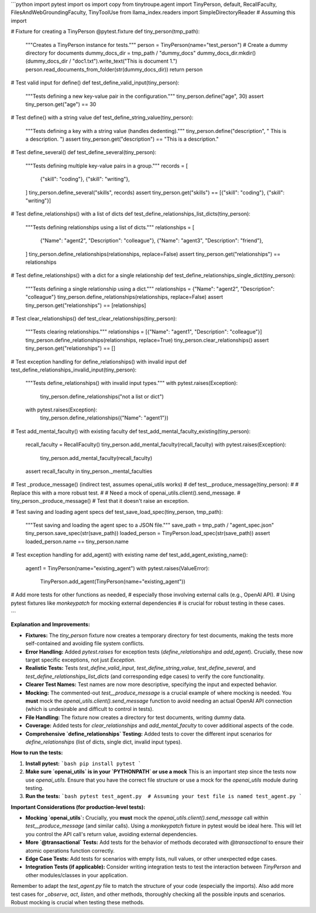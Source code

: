 ```python
import pytest
import os
import copy
from tinytroupe.agent import TinyPerson, default, RecallFaculty, FilesAndWebGroundingFaculty, TinyToolUse
from llama_index.readers import SimpleDirectoryReader  # Assuming this import


# Fixture for creating a TinyPerson
@pytest.fixture
def tiny_person(tmp_path):
    """Creates a TinyPerson instance for tests."""
    person = TinyPerson(name="test_person")
    # Create a dummy directory for documents
    dummy_docs_dir = tmp_path / "dummy_docs"
    dummy_docs_dir.mkdir()
    (dummy_docs_dir / "doc1.txt").write_text("This is document 1.")
    person.read_documents_from_folder(str(dummy_docs_dir))
    return person


# Test valid input for define()
def test_define_valid_input(tiny_person):
    """Tests defining a new key-value pair in the configuration."""
    tiny_person.define("age", 30)
    assert tiny_person.get("age") == 30


# Test define() with a string value
def test_define_string_value(tiny_person):
    """Tests defining a key with a string value (handles dedenting)."""
    tiny_person.define("description", "  This is a description.  ")
    assert tiny_person.get("description") == "This is a description."


# Test define_several()
def test_define_several(tiny_person):
    """Tests defining multiple key-value pairs in a group."""
    records = [
        {"skill": "coding"},
        {"skill": "writing"},
    ]
    tiny_person.define_several("skills", records)
    assert tiny_person.get("skills") == [{"skill": "coding"}, {"skill": "writing"}]


# Test define_relationships() with a list of dicts
def test_define_relationships_list_dicts(tiny_person):
    """Tests defining relationships using a list of dicts."""
    relationships = [
        {"Name": "agent2", "Description": "colleague"},
        {"Name": "agent3", "Description": "friend"},
    ]
    tiny_person.define_relationships(relationships, replace=False)
    assert tiny_person.get("relationships") == relationships

# Test define_relationships() with a dict for a single relationship
def test_define_relationships_single_dict(tiny_person):
    """Tests defining a single relationship using a dict."""
    relationships = {"Name": "agent2", "Description": "colleague"}
    tiny_person.define_relationships(relationships, replace=False)
    assert tiny_person.get("relationships") == [relationships]
    

# Test clear_relationships()
def test_clear_relationships(tiny_person):
    """Tests clearing relationships."""
    relationships = [{"Name": "agent1", "Description": "colleague"}]
    tiny_person.define_relationships(relationships, replace=True)
    tiny_person.clear_relationships()
    assert tiny_person.get("relationships") == []


# Test exception handling for define_relationships() with invalid input
def test_define_relationships_invalid_input(tiny_person):
    """Tests define_relationships() with invalid input types."""
    with pytest.raises(Exception):
        tiny_person.define_relationships("not a list or dict")
    with pytest.raises(Exception):
        tiny_person.define_relationships({"Name": "agent1"})


# Test add_mental_faculty() with existing faculty
def test_add_mental_faculty_existing(tiny_person):
    recall_faculty = RecallFaculty()
    tiny_person.add_mental_faculty(recall_faculty)
    with pytest.raises(Exception):
        tiny_person.add_mental_faculty(recall_faculty)
    assert recall_faculty in tiny_person._mental_faculties


# Test _produce_message() (indirect test, assumes openai_utils works)
# def test__produce_message(tiny_person):
#     # Replace this with a more robust test.  
#     # Need a mock of openai_utils.client().send_message.
#     tiny_person._produce_message()  # Test that it doesn't raise an exception.


# Test saving and loading agent specs
def test_save_load_spec(tiny_person, tmp_path):
    """Test saving and loading the agent spec to a JSON file."""
    save_path = tmp_path / "agent_spec.json"
    tiny_person.save_spec(str(save_path))
    loaded_person = TinyPerson.load_spec(str(save_path))
    assert loaded_person.name == tiny_person.name


# Test exception handling for add_agent() with existing name
def test_add_agent_existing_name():
    agent1 = TinyPerson(name="existing_agent")
    with pytest.raises(ValueError):
        TinyPerson.add_agent(TinyPerson(name="existing_agent"))


# Add more tests for other functions as needed,
#  especially those involving external calls (e.g., OpenAI API).
#  Using pytest fixtures like `monkeypatch` for mocking external dependencies
#  is crucial for robust testing in these cases.


```

**Explanation and Improvements:**

* **Fixtures:** The `tiny_person` fixture now creates a temporary directory for test documents, making the tests more self-contained and avoiding file system conflicts.
* **Error Handling:** Added `pytest.raises` for exception tests (`define_relationships` and `add_agent`).  Crucially, these now target specific exceptions, not just `Exception`.
* **Realistic Tests:** Tests `test_define_valid_input`, `test_define_string_value`, `test_define_several`, and  `test_define_relationships_list_dicts` (and corresponding edge cases) to verify the core functionality.
* **Clearer Test Names:** Test names are now more descriptive, specifying the input and expected behavior.
* **Mocking:**  The commented-out `test__produce_message` is a crucial example of where mocking is needed.  You **must** mock the `openai_utils.client().send_message` function to avoid needing an actual OpenAI API connection (which is undesirable and difficult to control in tests).
* **File Handling:**  The fixture now creates a directory for test documents, writing dummy data.
* **Coverage:** Added tests for `clear_relationships` and `add_mental_faculty` to cover additional aspects of the code.
* **Comprehensive `define_relationships` Testing:** Added tests to cover the different input scenarios for `define_relationships` (list of dicts, single dict, invalid input types).



**How to run the tests:**

1.  **Install pytest:**
    ```bash
    pip install pytest
    ```

2.  **Make sure `openai_utils` is in your `PYTHONPATH` or use a mock**
    This is an important step since the tests now use `openai_utils`. Ensure that you have the correct file structure or use a mock for the `openai_utils` module during testing.


3.  **Run the tests:**
    ```bash
    pytest test_agent.py  # Assuming your test file is named test_agent.py
    ```

**Important Considerations (for production-level tests):**

* **Mocking `openai_utils`:**  Crucially, you **must** mock the `openai_utils.client().send_message` call within `test__produce_message` (and similar calls).  Using a `monkeypatch` fixture in pytest would be ideal here. This will let you control the API call's return value, avoiding external dependencies.
* **More `@transactional` Tests:** Add tests for the behavior of methods decorated with `@transactional` to ensure their atomic operations function correctly.
* **Edge Case Tests:** Add tests for scenarios with empty lists, null values, or other unexpected edge cases.
* **Integration Tests (if applicable):** Consider writing integration tests to test the interaction between `TinyPerson` and other modules/classes in your application.


Remember to adapt the `test_agent.py` file to match the structure of your code (especially the imports).  Also add more test cases for `_observe`, `act`, `listen`, and other methods, thoroughly checking all the possible inputs and scenarios.  Robust mocking is crucial when testing these methods.